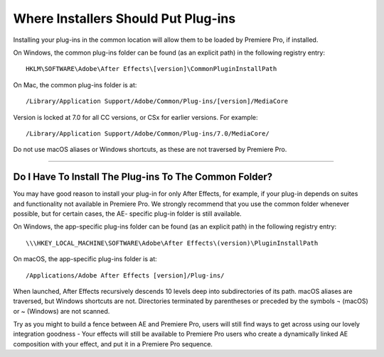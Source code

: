 .. _intro/where-installers-should-put-plug-ins:

Where Installers Should Put Plug-ins
################################################################################

Installing your plug-ins in the common location will allow them to be loaded by Premiere Pro, if installed.

On Windows, the common plug-ins folder can be found (as an explicit path) in the following registry entry::

  HKLM\SOFTWARE\Adobe\After Effects\[version]\CommonPluginInstallPath

On Mac, the common plug-ins folder is at::

  /Library/Application Support/Adobe/Common/Plug-ins/[version]/MediaCore

Version is locked at 7.0 for all CC versions, or CSx for earlier versions. For example::

  /Library/Application Support/Adobe/Common/Plug-ins/7.0/MediaCore/

Do not use macOS aliases or Windows shortcuts, as these are not traversed by Premiere Pro.

----

Do I Have To Install The Plug-ins To The Common Folder?
================================================================================

You may have good reason to install your plug-in for only After Effects, for example, if your plug-in depends on suites and functionality not available in Premiere Pro. We strongly recommend that you use the common folder whenever possible, but for certain cases, the AE- specific plug-in folder is still available.

On Windows, the app-specific plug-ins folder can be found (as an explicit path) in the following registry entry::

  \\\HKEY_LOCAL_MACHINE\SOFTWARE\Adobe\After Effects\(version)\PluginInstallPath

On macOS, the app-specific plug-ins folder is at::

  /Applications/Adobe After Effects [version]/Plug-ins/

When launched, After Effects recursively descends 10 levels deep into subdirectories of its path. macOS aliases are traversed, but Windows shortcuts are not. Directories terminated by parentheses or preceded by the symbols ¬ (macOS) or ~ (Windows) are not scanned.

Try as you might to build a fence between AE and Premiere Pro, users will still find ways to get across using our lovely integration goodness - Your effects will still be available to Premiere Pro users who create a dynamically linked AE composition with your effect, and put it in a Premiere Pro sequence.

